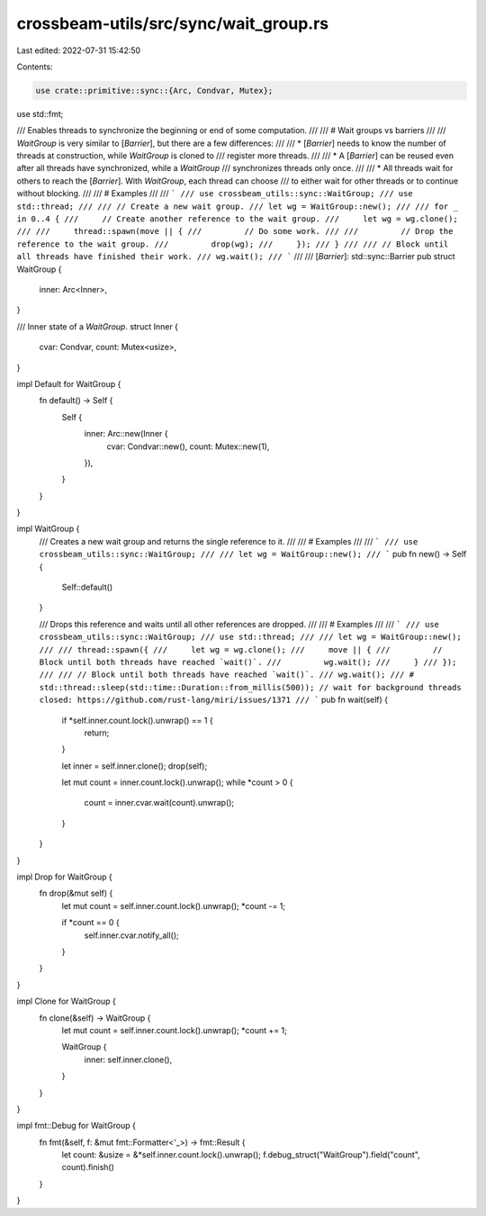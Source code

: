 crossbeam-utils/src/sync/wait_group.rs
======================================

Last edited: 2022-07-31 15:42:50

Contents:

.. code-block:: rs

    use crate::primitive::sync::{Arc, Condvar, Mutex};
use std::fmt;

/// Enables threads to synchronize the beginning or end of some computation.
///
/// # Wait groups vs barriers
///
/// `WaitGroup` is very similar to [`Barrier`], but there are a few differences:
///
/// * [`Barrier`] needs to know the number of threads at construction, while `WaitGroup` is cloned to
///   register more threads.
///
/// * A [`Barrier`] can be reused even after all threads have synchronized, while a `WaitGroup`
///   synchronizes threads only once.
///
/// * All threads wait for others to reach the [`Barrier`]. With `WaitGroup`, each thread can choose
///   to either wait for other threads or to continue without blocking.
///
/// # Examples
///
/// ```
/// use crossbeam_utils::sync::WaitGroup;
/// use std::thread;
///
/// // Create a new wait group.
/// let wg = WaitGroup::new();
///
/// for _ in 0..4 {
///     // Create another reference to the wait group.
///     let wg = wg.clone();
///
///     thread::spawn(move || {
///         // Do some work.
///
///         // Drop the reference to the wait group.
///         drop(wg);
///     });
/// }
///
/// // Block until all threads have finished their work.
/// wg.wait();
/// ```
///
/// [`Barrier`]: std::sync::Barrier
pub struct WaitGroup {
    inner: Arc<Inner>,
}

/// Inner state of a `WaitGroup`.
struct Inner {
    cvar: Condvar,
    count: Mutex<usize>,
}

impl Default for WaitGroup {
    fn default() -> Self {
        Self {
            inner: Arc::new(Inner {
                cvar: Condvar::new(),
                count: Mutex::new(1),
            }),
        }
    }
}

impl WaitGroup {
    /// Creates a new wait group and returns the single reference to it.
    ///
    /// # Examples
    ///
    /// ```
    /// use crossbeam_utils::sync::WaitGroup;
    ///
    /// let wg = WaitGroup::new();
    /// ```
    pub fn new() -> Self {
        Self::default()
    }

    /// Drops this reference and waits until all other references are dropped.
    ///
    /// # Examples
    ///
    /// ```
    /// use crossbeam_utils::sync::WaitGroup;
    /// use std::thread;
    ///
    /// let wg = WaitGroup::new();
    ///
    /// thread::spawn({
    ///     let wg = wg.clone();
    ///     move || {
    ///         // Block until both threads have reached `wait()`.
    ///         wg.wait();
    ///     }
    /// });
    ///
    /// // Block until both threads have reached `wait()`.
    /// wg.wait();
    /// # std::thread::sleep(std::time::Duration::from_millis(500)); // wait for background threads closed: https://github.com/rust-lang/miri/issues/1371
    /// ```
    pub fn wait(self) {
        if *self.inner.count.lock().unwrap() == 1 {
            return;
        }

        let inner = self.inner.clone();
        drop(self);

        let mut count = inner.count.lock().unwrap();
        while *count > 0 {
            count = inner.cvar.wait(count).unwrap();
        }
    }
}

impl Drop for WaitGroup {
    fn drop(&mut self) {
        let mut count = self.inner.count.lock().unwrap();
        *count -= 1;

        if *count == 0 {
            self.inner.cvar.notify_all();
        }
    }
}

impl Clone for WaitGroup {
    fn clone(&self) -> WaitGroup {
        let mut count = self.inner.count.lock().unwrap();
        *count += 1;

        WaitGroup {
            inner: self.inner.clone(),
        }
    }
}

impl fmt::Debug for WaitGroup {
    fn fmt(&self, f: &mut fmt::Formatter<'_>) -> fmt::Result {
        let count: &usize = &*self.inner.count.lock().unwrap();
        f.debug_struct("WaitGroup").field("count", count).finish()
    }
}


